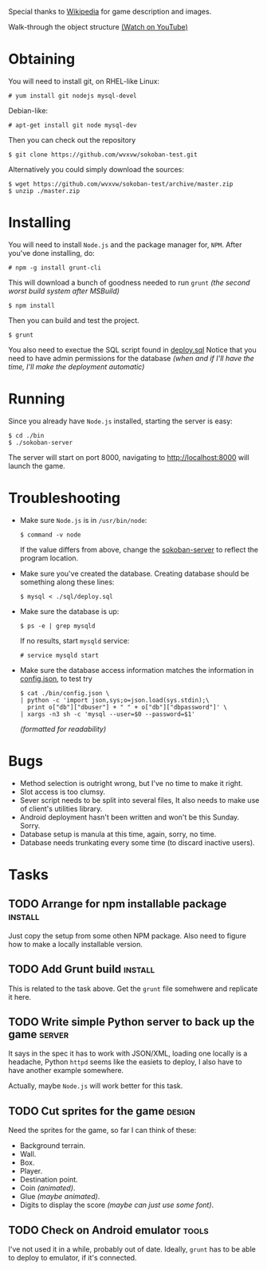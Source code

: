 Special thanks to [[http://en.wikipedia.org/wiki/Sokoban][Wikipedia]] for game description and images.

Walk-through the object structure [[http://youtu.be/IZh50ykQkNw][(Watch on YouTube)]]

* Obtaining
  You will need to install git, on RHEL-like Linux:
  : # yum install git nodejs mysql-devel
  Debian-like:
  : # apt-get install git node mysql-dev
  Then you can check out the repository
  : $ git clone https://github.com/wvxvw/sokoban-test.git
  Alternatively you could simply download the sources:
  : $ wget https://github.com/wvxvw/sokoban-test/archive/master.zip
  : $ unzip ./master.zip
  
* Installing
  You will need to install =Node.js= and the package manager for, =NPM=.
  After you've done installing, do:
  : # npm -g install grunt-cli
  This will download a bunch of goodness needed to run =grunt=
  /(the second worst build system after MSBuild)/
  : $ npm install
  Then you can build and test the project.
  : $ grunt
  You also need to exectue the SQL script found in [[./sql/deploy.sql][deploy.sql]]
  Notice that you need to have admin permissions for the database
  /(when and if I'll have the time, I'll make the deployment automatic)/
  
* Running
  Since you already have =Node.js= installed, starting the server is
  easy:
  : $ cd ./bin
  : $ ./sokoban-server
  The server will start on port 8000, navigating to
  [[http://localhost:8000]] will launch the game.

* Troubleshooting
  - Make sure =Node.js= is in =/usr/bin/node=:
    : $ command -v node
    If the value differs from above, change the
    [[./bin/sokoban-server][sokoban-server]] to reflect the program location.
  - Make sure you've created the database. Creating database should
    be something along these lines:
    : $ mysql < ./sql/deploy.sql
  - Make sure the database is up:
    : $ ps -e | grep mysqld
    If no results, start =mysqld= service:
    : # service mysqld start
  - Make sure the database access information matches
    the information in [[./bin/config.json][config.json]], to test try
    : $ cat ./bin/config.json \
    : | python -c 'import json,sys;o=json.load(sys.stdin);\
    :   print o["db"]["dbuser"] + " " + o["db"]["dbpassword"]' \
    : | xargs -n3 sh -c 'mysql --user=$0 --password=$1'
    /(formatted for readability)/
  
* Bugs
  - Method selection is outright wrong, but I've no time to make it right.
  - Slot access is too clumsy.
  - Sever script needs to be split into several files, It also needs to
    make use of client's utilities library.
  - Android deployment hasn't been written and won't be this Sunday. Sorry.
  - Database setup is manula at this time, again, sorry, no time.
  - Database needs trunkating every some time (to discard inactive users).

* Tasks

** TODO Arrange for npm installable package                         :install:
   DEADLINE: <2014-01-10 Fri>
   Just copy the setup from some othen NPM package. Also need to figure
   how to make a locally installable version.

** TODO Add Grunt build                                             :install:
   DEADLINE: <2014-01-10 Fri>
   This is related to the task above. Get the =grunt= file somehwere
   and replicate it here.

** TODO Write simple Python server to back up the game               :server:
   DEADLINE: <2014-01-10 Fri>
   It says in the spec it has to work with JSON/XML, loading one
   locally is a headache, Python =httpd= seems like the easiets to
   deploy, I also have to have another example somewhere.

   Actually, maybe =Node.js= will work better for this task.

** TODO Cut sprites for the game                                     :design:
   DEADLINE: <2014-01-11 Sat>
   Need the sprites for the game, so far I can think of these:

   - Background terrain.
   - Wall.
   - Box.
   - Player.
   - Destination point.
   - Coin /(animated)/.
   - Glue /(maybe animated)/.
   - Digits to display the score /(maybe can just use some font)/.

** TODO Check on Android emulator                                     :tools:
   DEADLINE: <2014-01-09 Thu>
   I've not used it in a while, probably out of date. Ideally, =grunt=
   has to be able to deploy to emulator, if it's connected.
